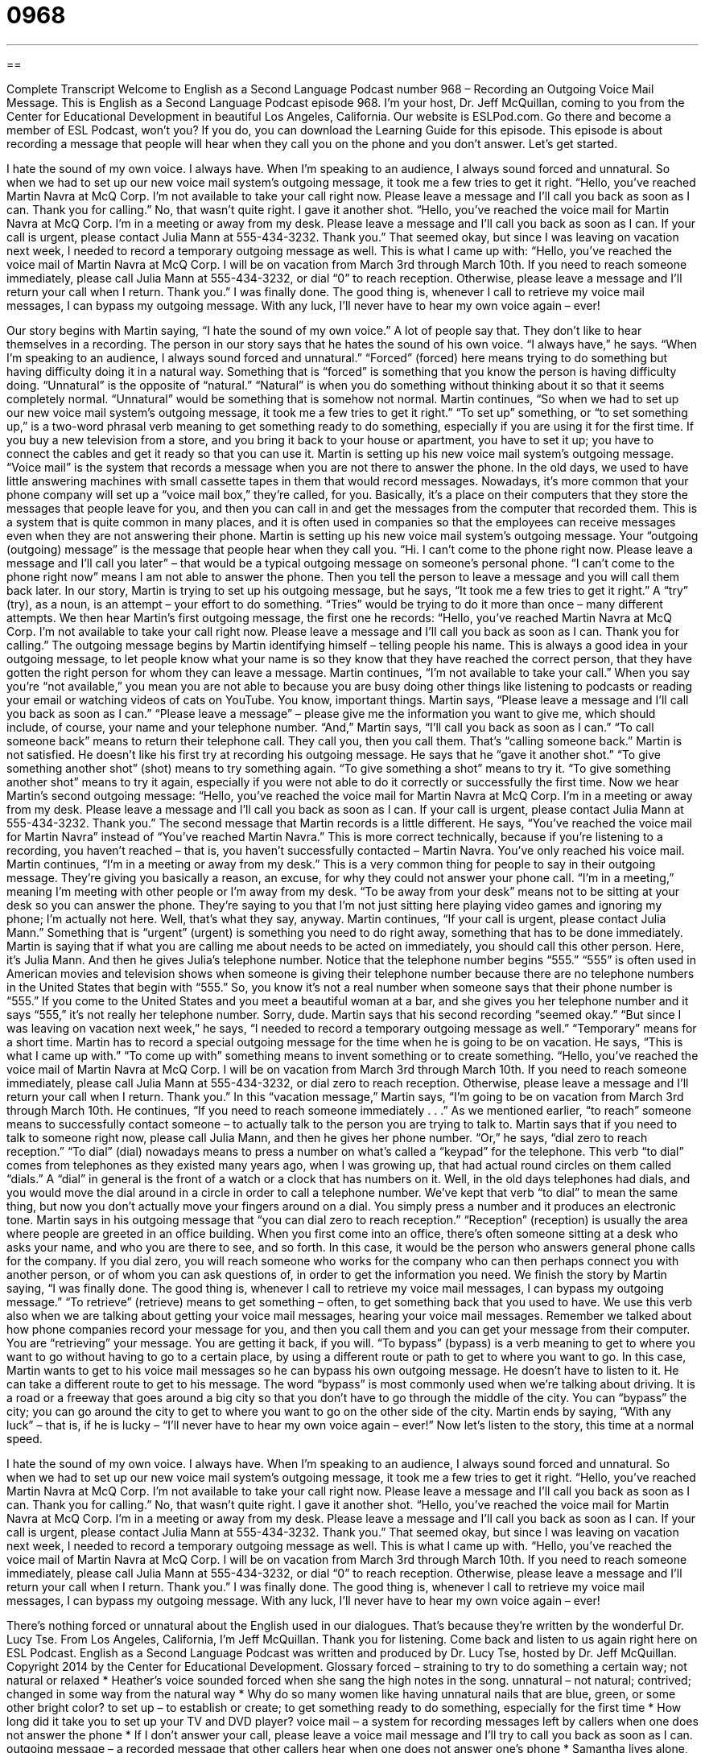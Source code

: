 = 0968
:toc: left
:toclevels: 3
:sectnums:
:stylesheet: ../../../myAdocCss.css

'''

== 

Complete Transcript
Welcome to English as a Second Language Podcast number 968 – Recording an Outgoing Voice Mail Message.
This is English as a Second Language Podcast episode 968. I’m your host, Dr. Jeff McQuillan, coming to you from the Center for Educational Development in beautiful Los Angeles, California.
Our website is ESLPod.com. Go there and become a member of ESL Podcast, won’t you? If you do, you can download the Learning Guide for this episode.
This episode is about recording a message that people will hear when they call you on the phone and you don’t answer. Let’s get started.
[start of story]
I hate the sound of my own voice. I always have. When I’m speaking to an audience, I always sound forced and unnatural. So when we had to set up our new voice mail system’s outgoing message, it took me a few tries to get it right.
“Hello, you’ve reached Martin Navra at McQ Corp. I’m not available to take your call right now. Please leave a message and I’ll call you back as soon as I can. Thank you for calling.”
No, that wasn’t quite right. I gave it another shot.
“Hello, you’ve reached the voice mail for Martin Navra at McQ Corp. I’m in a meeting or away from my desk. Please leave a message and I’ll call you back as soon as I can. If your call is urgent, please contact Julia Mann at 555-434-3232. Thank you.”
That seemed okay, but since I was leaving on vacation next week, I needed to record a temporary outgoing message as well. This is what I came up with:
“Hello, you’ve reached the voice mail of Martin Navra at McQ Corp. I will be on vacation from March 3rd through March 10th. If you need to reach someone immediately, please call Julia Mann at 555-434-3232, or dial “0” to reach reception. Otherwise, please leave a message and I’ll return your call when I return. Thank you.”
I was finally done. The good thing is, whenever I call to retrieve my voice mail messages, I can bypass my outgoing message. With any luck, I’ll never have to hear my own voice again – ever!
[end of story]
Our story begins with Martin saying, “I hate the sound of my own voice.” A lot of people say that. They don’t like to hear themselves in a recording. The person in our story says that he hates the sound of his own voice. “I always have,” he says. “When I’m speaking to an audience, I always sound forced and unnatural.” “Forced” (forced) here means trying to do something but having difficulty doing it in a natural way. Something that is “forced” is something that you know the person is having difficulty doing.
“Unnatural” is the opposite of “natural.” “Natural” is when you do something without thinking about it so that it seems completely normal. “Unnatural” would be something that is somehow not normal. Martin continues, “So when we had to set up our new voice mail system’s outgoing message, it took me a few tries to get it right.” “To set up” something, or “to set something up,” is a two-word phrasal verb meaning to get something ready to do something, especially if you are using it for the first time. If you buy a new television from a store, and you bring it back to your house or apartment, you have to set it up; you have to connect the cables and get it ready so that you can use it.
Martin is setting up his new voice mail system’s outgoing message. “Voice mail” is the system that records a message when you are not there to answer the phone. In the old days, we used to have little answering machines with small cassette tapes in them that would record messages. Nowadays, it’s more common that your phone company will set up a “voice mail box,” they’re called, for you.
Basically, it’s a place on their computers that they store the messages that people leave for you, and then you can call in and get the messages from the computer that recorded them. This is a system that is quite common in many places, and it is often used in companies so that the employees can receive messages even when they are not answering their phone.
Martin is setting up his new voice mail system’s outgoing message. Your “outgoing (outgoing) message” is the message that people hear when they call you. “Hi. I can’t come to the phone right now. Please leave a message and I’ll call you later” – that would be a typical outgoing message on someone’s personal phone. “I can’t come to the phone right now” means I am not able to answer the phone. Then you tell the person to leave a message and you will call them back later.
In our story, Martin is trying to set up his outgoing message, but he says, “It took me a few tries to get it right.” A “try” (try), as a noun, is an attempt – your effort to do something. “Tries” would be trying to do it more than once – many different attempts. We then hear Martin’s first outgoing message, the first one he records:
“Hello, you’ve reached Martin Navra at McQ Corp. I’m not available to take your call right now. Please leave a message and I’ll call you back as soon as I can. Thank you for calling.”
The outgoing message begins by Martin identifying himself – telling people his name. This is always a good idea in your outgoing message, to let people know what your name is so they know that they have reached the correct person, that they have gotten the right person for whom they can leave a message. Martin continues, “I’m not available to take your call.” When you say you’re “not available,” you mean you are not able to because you are busy doing other things like listening to podcasts or reading your email or watching videos of cats on YouTube. You know, important things.
Martin says, “Please leave a message and I’ll call you back as soon as I can.” “Please leave a message” – please give me the information you want to give me, which should include, of course, your name and your telephone number. “And,” Martin says, “I’ll call you back as soon as I can.” “To call someone back” means to return their telephone call. They call you, then you call them. That’s “calling someone back.”
Martin is not satisfied. He doesn’t like his first try at recording his outgoing message. He says that he “gave it another shot.” “To give something another shot” (shot) means to try something again. “To give something a shot” means to try it. “To give something another shot” means to try it again, especially if you were not able to do it correctly or successfully the first time. Now we hear Martin’s second outgoing message:
“Hello, you’ve reached the voice mail for Martin Navra at McQ Corp. I’m in a meeting or away from my desk. Please leave a message and I’ll call you back as soon as I can. If your call is urgent, please contact Julia Mann at 555-434-3232. Thank you.”
The second message that Martin records is a little different. He says, “You’ve reached the voice mail for Martin Navra” instead of “You’ve reached Martin Navra.” This is more correct technically, because if you’re listening to a recording, you haven’t reached – that is, you haven’t successfully contacted – Martin Navra. You’ve only reached his voice mail. Martin continues, “I’m in a meeting or away from my desk.” This is a very common thing for people to say in their outgoing message. They’re giving you basically a reason, an excuse, for why they could not answer your phone call.
“I’m in a meeting,” meaning I’m meeting with other people or I’m away from my desk. “To be away from your desk” means not to be sitting at your desk so you can answer the phone. They’re saying to you that I’m not just sitting here playing video games and ignoring my phone; I’m actually not here. Well, that’s what they say, anyway.
Martin continues, “If your call is urgent, please contact Julia Mann.” Something that is “urgent” (urgent) is something you need to do right away, something that has to be done immediately. Martin is saying that if what you are calling me about needs to be acted on immediately, you should call this other person. Here, it’s Julia Mann. And then he gives Julia’s telephone number. Notice that the telephone number begins “555.”
“555” is often used in American movies and television shows when someone is giving their telephone number because there are no telephone numbers in the United States that begin with “555.” So, you know it’s not a real number when someone says that their phone number is “555.” If you come to the United States and you meet a beautiful woman at a bar, and she gives you her telephone number and it says “555,” it’s not really her telephone number. Sorry, dude.
Martin says that his second recording “seemed okay.” “But since I was leaving on vacation next week,” he says, “I needed to record a temporary outgoing message as well.” “Temporary” means for a short time. Martin has to record a special outgoing message for the time when he is going to be on vacation. He says, “This is what I came up with.” “To come up with” something means to invent something or to create something.
“Hello, you’ve reached the voice mail of Martin Navra at McQ Corp. I will be on vacation from March 3rd through March 10th. If you need to reach someone immediately, please call Julia Mann at 555-434-3232, or dial zero to reach reception. Otherwise, please leave a message and I’ll return your call when I return. Thank you.”
In this “vacation message,” Martin says, “I’m going to be on vacation from March 3rd through March 10th. He continues, “If you need to reach someone immediately . . .” As we mentioned earlier, “to reach” someone means to successfully contact someone – to actually talk to the person you are trying to talk to. Martin says that if you need to talk to someone right now, please call Julia Mann, and then he gives her phone number. “Or,” he says, “dial zero to reach reception.” “To dial” (dial) nowadays means to press a number on what’s called a “keypad” for the telephone.
This verb “to dial” comes from telephones as they existed many years ago, when I was growing up, that had actual round circles on them called “dials.” A “dial” in general is the front of a watch or a clock that has numbers on it. Well, in the old days telephones had dials, and you would move the dial around in a circle in order to call a telephone number. We’ve kept that verb “to dial” to mean the same thing, but now you don’t actually move your fingers around on a dial. You simply press a number and it produces an electronic tone.
Martin says in his outgoing message that “you can dial zero to reach reception.” “Reception” (reception) is usually the area where people are greeted in an office building. When you first come into an office, there’s often someone sitting at a desk who asks your name, and who you are there to see, and so forth. In this case, it would be the person who answers general phone calls for the company. If you dial zero, you will reach someone who works for the company who can then perhaps connect you with another person, or of whom you can ask questions of, in order to get the information you need.
We finish the story by Martin saying, “I was finally done. The good thing is, whenever I call to retrieve my voice mail messages, I can bypass my outgoing message.” “To retrieve” (retrieve) means to get something – often, to get something back that you used to have. We use this verb also when we are talking about getting your voice mail messages, hearing your voice mail messages.
Remember we talked about how phone companies record your message for you, and then you call them and you can get your message from their computer. You are “retrieving” your message. You are getting it back, if you will. “To bypass” (bypass) is a verb meaning to get to where you want to go without having to go to a certain place, by using a different route or path to get to where you want to go. In this case, Martin wants to get to his voice mail messages so he can bypass his own outgoing message. He doesn’t have to listen to it. He can take a different route to get to his message.
The word “bypass” is most commonly used when we’re talking about driving. It is a road or a freeway that goes around a big city so that you don’t have to go through the middle of the city. You can “bypass” the city; you can go around the city to get to where you want to go on the other side of the city. Martin ends by saying, “With any luck” – that is, if he is lucky – “I’ll never have to hear my own voice again – ever!”
Now let’s listen to the story, this time at a normal speed.
[start of story]
I hate the sound of my own voice. I always have. When I’m speaking to an audience, I always sound forced and unnatural. So when we had to set up our new voice mail system’s outgoing message, it took me a few tries to get it right.
“Hello, you’ve reached Martin Navra at McQ Corp. I’m not available to take your call right now. Please leave a message and I’ll call you back as soon as I can. Thank you for calling.”
No, that wasn’t quite right. I gave it another shot.
“Hello, you’ve reached the voice mail for Martin Navra at McQ Corp. I’m in a meeting or away from my desk. Please leave a message and I’ll call you back as soon as I can. If your call is urgent, please contact Julia Mann at 555-434-3232. Thank you.”
That seemed okay, but since I was leaving on vacation next week, I needed to record a temporary outgoing message as well. This is what I came up with.
“Hello, you’ve reached the voice mail of Martin Navra at McQ Corp. I will be on vacation from March 3rd through March 10th. If you need to reach someone immediately, please call Julia Mann at 555-434-3232, or dial “0” to reach reception. Otherwise, please leave a message and I’ll return your call when I return. Thank you.”
I was finally done. The good thing is, whenever I call to retrieve my voice mail messages, I can bypass my outgoing message. With any luck, I’ll never have to hear my own voice again – ever!
[end of story]
There’s nothing forced or unnatural about the English used in our dialogues. That’s because they’re written by the wonderful Dr. Lucy Tse.
From Los Angeles, California, I’m Jeff McQuillan. Thank you for listening. Come back and listen to us again right here on ESL Podcast.
English as a Second Language Podcast was written and produced by Dr. Lucy Tse, hosted by Dr. Jeff McQuillan. Copyright 2014 by the Center for Educational Development.
Glossary
forced – straining to try to do something a certain way; not natural or relaxed
* Heather’s voice sounded forced when she sang the high notes in the song.
unnatural – not natural; contrived; changed in some way from the natural way
* Why do so many women like having unnatural nails that are blue, green, or some other bright color?
to set up – to establish or create; to get something ready to do something, especially for the first time
* How long did it take you to set up your TV and DVD player?
voice mail – a system for recording messages left by callers when one does not answer the phone
* If I don’t answer your call, please leave a voice mail message and I’ll try to call you back as soon as I can.
outgoing message – a recorded message that other callers hear when one does not answer one’s phone
* Samantha lives alone, but for safety she had a male friend record her outgoing message.
try – attempt; one effort to do something, especially one of many
* It might take a few tries before we figure out how to do this.
to call (someone) back – to return someone’s call; to call a person after he or she tried to call earlier and left a message
* Have they called you back about the job?
to give (something) another shot – to try again when one’s first attempt was unsuccessful
* Of course you fell down the first time you tried to ski. That’s normal. But you need to give it another shot.
away from – not in a particular place because one has gone somewhere else temporarily; not where one normally is
* Everyone needs some time away from the office.
urgent – very important and needing to be done as soon as possible; regarding a very important piece of business
* Please go to the emergency room only if you have an urgent need for healthcare.
to contact – to call, email, or write to someone; to be in communication with another person
* Users can contact our technical support 24 hours a day, seven days a week.
temporary – not permanent; for a short, defined period of time; not forever
* This is just a temporary place to live until we can buy a house.
to reach (someone) – to be in communication with someone, especially by phone
* These automated phone systems make it very difficult to reach a real person!
to dial – to press one or more numbers on a keypad for a telephone
* For sales, dial 5. For technical support, dial 6. For all other questions, please dial 0.
reception – the physical desk or functional area where people are greeted when they come into an office and/or when they call, so that they can be directed to the person they need to speak with
* Please check in at the reception desk and tell them you have a meeting with me.
to retrieve – to get something, especially to get back something that one used to have
* Your father went over to the neighbor’s house to retrieve the tools he lent them last week.
to bypass – to avoid something by going around it or taking an a different route
* Is there a way to bypass all this traffic?
Comprehension Questions
1. Who will hear the outgoing message?
a) People who are fixing the phone system
b) People who enter his office when he isn’t there
c) People who call him and the call is not answered
2. What will happen if callers dial “0”?
a) They’ll be transferred to the main office phone line.
b) They’ll be transferred to his cell phone.
c) They’ll be transferred to another person in his department.
Answers at bottom.
What Else Does It Mean?
forced
The word “forced,” in this podcast, means straining to try to do something a certain way, not natural or relaxed: “The room filled with forced laughter, because everyone felt that theyhad to laugh at the CEO’s jokes, even though they weren’t really funny.” The word “forced” also describes something one has to do, without wanting to do it or intending to do it ahead of time: “The plane’s engine caught on fire, so we had to make a forced landing.” The phrase “forced entry” describes a crime where one enters a building without permission by breaking a door or window: “The home didn’t show any signs of forced entry, but many items had been stolen.” Finally, the phrase “forced labor” refers to slavery, or the practice of making people work without payment: “Millions of African Americans suffered under the system of forced labor.”
away from
In this podcast, the phrase “away from” means not in a particular place because one has gone somewhere else temporarily: “A security guard should never be away from his post.” The phrase “far and away” is used to provide emphasis and means extremely, or more than anything else: “That was far and away the best meal I’ve had in Austin.” The phrase “right away” and “straight away” mean immediately, without any delay: “Please take these papers to Harold right away.” Finally, when talking about sports, an “away” game is the opposite of a home game, because an away game is played on the competitors’ field: “It’s harder to win away games, because we can’t hear our fans cheering.”
Culture Note
Business Phone Etiquette
When answering a business “line” (phone attached to a particular phone number), it’s important to leave a good “impression” (how one is perceived) on the caller. For example, when answering, it’s important to speak “clearly” (with speed and pronunciation that help people understand one’s words) while stating one’s name and company, such as “Good afternoon, Acme Insurance, this is Rebecca. How may I help you?”
If the caller’s request has to be “transferred to another line” (forwarded to another person’s phone), it’s important to clearly tell the caller why the call is being transferred and to whom. It’s also important to request the caller’s “permission” (approval to do something) to transfer the call, For example, “Our accounting department should be able to answer that question. May I transfer you to Shane, who handles our small business accounts?”
Sometimes a call has to be put “on hold” (set aside for a short period of time). Again, it’s important to request the caller’s permission. Sometimes people simply say, “Please hold” and put the call on hold right away, but that can be considered “rude” (impolite). Instead, it’s a good idea to ask, “May I put you on hold for a moment?” and then wait for the caller’s response.
Finally, if the caller needs to speak to someone who is not available, it’s a good idea to give the caller several options, such as: “Would you like me to give her a message, or would you like me to transfer you to her voice mail?”
Comprehension Answers
1 - c
2 - a
